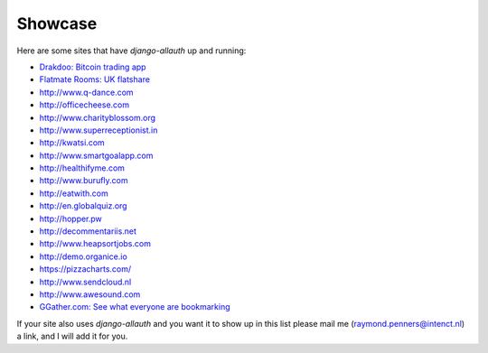 Showcase
========

Here are some sites that have `django-allauth` up and running:

- `Drakdoo: Bitcoin trading app <http://www.drakdoo.com>`_
- `Flatmate Rooms: UK flatshare <https://www.flatmaterooms.co.uk>`_
- http://www.q-dance.com
- http://officecheese.com
- http://www.charityblossom.org
- http://www.superreceptionist.in
- http://kwatsi.com
- http://www.smartgoalapp.com
- http://healthifyme.com
- http://www.burufly.com
- http://eatwith.com
- http://en.globalquiz.org
- http://hopper.pw
- http://decommentariis.net
- http://www.heapsortjobs.com
- http://demo.organice.io
- https://pizzacharts.com/
- http://www.sendcloud.nl
- http://www.awesound.com
- `GGather.com: See what everyone are bookmarking <https://ggather.com/>`_

If your site also uses `django-allauth` and you want it to show up in this list
please mail me (raymond.penners@intenct.nl) a link, and I will add it for you.
